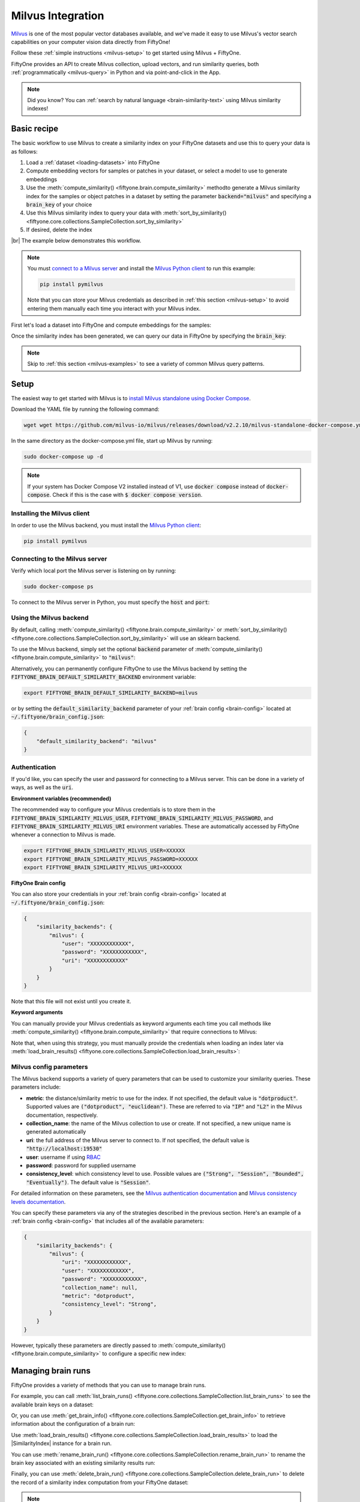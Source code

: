 .. _milvus-integration:

Milvus Integration
====================

.. default-role:: code

`Milvus <https://milvus.io/>`_ is one of the most popular vector databases available, and we've made it easy to use Milvus's vector search
capabilities on your computer vision data directly from FiftyOne!

Follow these :ref:`simple instructions <milvus-setup>` to get started using Milvus + FiftyOne.

FiftyOne provides an API to create Milvus collection, upload vectors, and run
similarity queries, both :ref:`programmatically <milvus-query>` in Python and
via point-and-click in the App.

.. note::

    Did you know? You can
    :ref:`search by natural language <brain-similarity-text>` using Milvus
    similarity indexes!

.. image:: /images/brain/brain-object-similarity.gif
   :alt: object-similarity
   :align: center

.. _milvus-basic-recipe:

Basic recipe
____________

The basic workflow to use Milvus to create a similarity index on your
FiftyOne datasets and use this to query your data is as follows:

1)  Load a :ref:`dataset <loading-datasets>` into FiftyOne

2)  Compute embedding vectors for samples or patches in your dataset, or select
    a model to use to generate embeddings

3)  Use the :meth:`compute_similarity() <fiftyone.brain.compute_similarity>`
    methodto generate a Milvus similarity index for the samples or object
    patches in a dataset by setting the parameter `backend="milvus"` and
    specifying a `brain_key` of your choice

4)  Use this Milvus similarity index to query your data with
    :meth:`sort_by_similarity() <fiftyone.core.collections.SampleCollection.sort_by_similarity>`

5)  If desired, delete the index

|br|
The example below demonstrates this workflow.

.. note::

    You must `connect to a Milvus server <https://milvus.io/docs/install_standalone-docker.md>`_ 
    and install the
    `Milvus Python client <https://github.com/milvus-io/pymilvus>`_
    to run this example:

    .. code-block:: shell

        pip install pymilvus

    Note that you can store your Milvus credentials as described in
    :ref:`this section <milvus-setup>` to avoid entering them manually each
    time you interact with your Milvus index.

First let's load a dataset into FiftyOne and compute embeddings for the
samples:

.. code-block:: python
    :linenos:

    import fiftyone as fo
    import fiftyone.brain as fob
    import fiftyone.zoo as foz

    # Step 1: Load your data into FiftyOne
    dataset = foz.load_zoo_dataset("quickstart")

    # Steps 2 and 3: Compute embeddings and create a similarity index
    milvus_index = fob.compute_similarity(
        dataset, 
        brain_key="milvus_index",
        backend="milvus",
        collection_name = "first_collection",
    )

Once the similarity index has been generated, we can query our data in FiftyOne
by specifying the `brain_key`:

.. code-block:: python
    :linenos:

    # Step 4: Query your data
    query = dataset.first().id  # query by sample ID
    view = dataset.sort_by_similarity(
        query, 
        brain_key=brain_key,
        k=10,  # limit to 10 most similar samples
    )

    # Step 5 (optional): Cleanup

    # Delete the Milvus index
    milvus_index = dataset.load_brain_results(brain_key)
    milvus_index.cleanup()

    # Delete run record from FiftyOne
    dataset.delete_brain_run("milvus_index")

.. note::

    Skip to :ref:`this section <milvus-examples>` to see a variety of common
    Milvus query patterns.

.. _milvus-setup:

Setup
_____

The easiest way to get started with Milvus is to 
`install Milvus standalone using Docker Compose <https://milvus.io/docs/install_standalone-docker.md>`_.

Download the YAML file by running the following command:

.. code-block:: shell

    wget wget https://github.com/milvus-io/milvus/releases/download/v2.2.10/milvus-standalone-docker-compose.yml -O docker-compose.yml

In the same directory as the docker-compose.yml file, start up Milvus by running:

.. code-block:: shell

    sudo docker-compose up -d

.. note::

    If your system has Docker Compose V2 installed instead of V1, use 
    `docker compose` instead of `docker-compose`. Check if this is the case with 
    `$ docker compose version`.

Installing the Milvus client
------------------------------

In order to use the Milvus backend, you must install the
`Milvus Python client <https://github.com/milvus-io/pymilvus>`_:

.. code-block:: shell

    pip install pymilvus


Connecting to the Milvus server
-------------------------------

Verify which local port the Milvus server is listening on by running:

.. code-block:: shell

    sudo docker-compose ps

To connect to the Milvus server in Python, you must specify the `host` and `port`:

.. code-block:: python
    :linenos:

    from pymilvus import (
        connections,
    )
    connections.connect("default", host="localhost", port="19530")

Using the Milvus backend
--------------------------

By default, calling
:meth:`compute_similarity() <fiftyone.brain.compute_similarity>` or 
:meth:`sort_by_similarity() <fiftyone.core.collections.SampleCollection.sort_by_similarity>`
will use an sklearn backend.

To use the Milvus backend, simply set the optional `backend` parameter of
:meth:`compute_similarity() <fiftyone.brain.compute_similarity>` to
`"milvus"`:

.. code:: python
    :linenos:

    import fiftyone.brain as fob

    fob.compute_similarity(..., backend="milvus", ...)

Alternatively, you can permanently configure FiftyOne to use the Milvus
backend by setting the `FIFTYONE_BRAIN_DEFAULT_SIMILARITY_BACKEND` environment
variable:

.. code-block:: shell

    export FIFTYONE_BRAIN_DEFAULT_SIMILARITY_BACKEND=milvus

or by setting the `default_similarity_backend` parameter of your
:ref:`brain config <brain-config>` located at `~/.fiftyone/brain_config.json`:

.. code-block:: json

    {
        "default_similarity_backend": "milvus"
    }

Authentication
--------------

If you'd like, you can specify the user and password for connecting to a Milvus 
server. This can be done in a variety of ways, as well as the `uri`.

**Environment variables (recommended)**

The recommended way to configure your Milvus credentials is to store them
in the
`FIFTYONE_BRAIN_SIMILARITY_MILVUS_USER`,
`FIFTYONE_BRAIN_SIMILARITY_MILVUS_PASSWORD`, and
`FIFTYONE_BRAIN_SIMILARITY_MILVUS_URI` environment variables. These are 
automatically accessed by FiftyOne whenever a connection to Milvus is
made.

.. code-block:: shell

    export FIFTYONE_BRAIN_SIMILARITY_MILVUS_USER=XXXXXX
    export FIFTYONE_BRAIN_SIMILARITY_MILVUS_PASSWORD=XXXXXX
    export FIFTYONE_BRAIN_SIMILARITY_MILVUS_URI=XXXXXX

**FiftyOne Brain config**

You can also store your credentials in your :ref:`brain config <brain-config>`
located at `~/.fiftyone/brain_config.json`:

.. code-block:: json

    {
        "similarity_backends": {
            "milvus": {
                "user": "XXXXXXXXXXXX",
                "password": "XXXXXXXXXXXX",
                "uri": "XXXXXXXXXXXX"
            }
        }
    }

Note that this file will not exist until you create it.

**Keyword arguments**

You can manually provide your Milvus credentials as keyword arguments each
time you call methods like
:meth:`compute_similarity() <fiftyone.brain.compute_similarity>` that require
connections to Milvus:

.. code:: python
    :linenos:

    import fiftyone.brain as fob 
    
    milvus_index = fob.compute_similarity(
        ...
        backend="milvus",
        brain_key="milvus_index",
        user="XXXXXX",
        password="XXXXXX",
        uri="XXXXXX",
    )

Note that, when using this strategy, you must manually provide the credentials
when loading an index later via
:meth:`load_brain_results() <fiftyone.core.collections.SampleCollection.load_brain_results>`:

.. code:: python
    :linenos:

    milvus_index = dataset.load_brain_results(
        "milvus_index",
        user="XXXXXX",
        password="XXXXXX",
        uri="XXXXXX",
    )

.. _milvus-config-parameters:

Milvus config parameters
--------------------------

The Milvus backend supports a variety of query parameters that can be used to
customize your similarity queries. These parameters include:

*   **metric**: the distance/similarity metric to use for the index. If not
    specified, the default value is `"dotproduct"`. Supported values are
    `("dotproduct", "euclidean")`. These are referred to via `"IP"` and `"L2"`
    in the Milvus documentation, respectively.
*   **collection_name**: the name of the Milvus collection to use or create. If not
    specified, a new unique name is generated automatically
*   **uri**: the full address of the Milvus server to connect to. If not
    specified, the default value is `"http://localhost:19530"`
*   **user**: username if using `RBAC <https://milvus.io/docs/rbac.md>`_
*   **password**: password for supplied username
*   **consistency_level**:  which consistency level to use. Possible values are `("Strong", "Session", "Bounded", "Eventually")`. The default value is `"Session"`.

For detailed information on these parameters, see the 
`Milvus authentication documentation <https://milvus.io/docs/authenticate.md>`_ 
and `Milvus consistency levels documentation <https://milvus.io/docs/consistency.md#Consistency-levels>`_.

You can specify these parameters via any of the strategies described in the
previous section. Here's an example of a :ref:`brain config <brain-config>`
that includes all of the available parameters:

.. code-block:: json

    {
        "similarity_backends": {
            "milvus": {
                "uri": "XXXXXXXXXXXX",
                "user": "XXXXXXXXXXXX",
                "password": "XXXXXXXXXXXX",
                "collection_name": null,
                "metric": "dotproduct",
                "consistency_level": "Strong",
            }
        }
    }

However, typically these parameters are directly passed to
:meth:`compute_similarity() <fiftyone.brain.compute_similarity>` to configure
a specific new index:

.. code:: python
    :linenos:

    milvus_index = fob.compute_similarity(
        ...
        backend="milvus",
        brain_key="milvus_index",
        index_name="your-index-name",
        metric="dotproduct",
    )

.. _milvus-managing-brain-runs:

Managing brain runs
___________________

FiftyOne provides a variety of methods that you can use to manage brain runs.

For example, you can call
:meth:`list_brain_runs() <fiftyone.core.collections.SampleCollection.list_brain_runs>`
to see the available brain keys on a dataset:

.. code:: python
    :linenos:

    import fiftyone.brain as fob

    # List all brain runs
    dataset.list_brain_runs()

    # Only list similarity runs
    dataset.list_brain_runs(type=fob.Similarity)

    # Only list specific similarity runs
    dataset.list_brain_runs(
        type=fob.Similarity,
        patches_field="ground_truth",
        supports_prompts=True,
    )

Or, you can use
:meth:`get_brain_info() <fiftyone.core.collections.SampleCollection.get_brain_info>`
to retrieve information about the configuration of a brain run:

.. code:: python
    :linenos:

    info = dataset.get_brain_info(brain_key)
    print(info)

Use :meth:`load_brain_results() <fiftyone.core.collections.SampleCollection.load_brain_results>`
to load the |SimilarityIndex| instance for a brain run.

You can use
:meth:`rename_brain_run() <fiftyone.core.collections.SampleCollection.rename_brain_run>`
to rename the brain key associated with an existing similarity results run:

.. code:: python
    :linenos:

    dataset.rename_brain_run(brain_key, new_brain_key)

Finally, you can use
:meth:`delete_brain_run() <fiftyone.core.collections.SampleCollection.delete_brain_run>`
to delete the record of a similarity index computation from your FiftyOne 
dataset:

.. code:: python
    :linenos:

    dataset.delete_brain_run(brain_key)

.. note::

    Calling
    :meth:`delete_brain_run() <fiftyone.core.collections.SampleCollection.delete_brain_run>`
    only deletes the **record** of the brain run from your FiftyOne dataset; it
    will not delete any associated Milvus collection, which you can do as follows:

    .. code:: python

        # Delete the Milvus index
        milvus_collection = dataset.load_brain_results(brain_key)
        milvus_collection.cleanup()

.. _milvus-examples:

Examples
________

This section demonstrates how to perform some common vector search workflows on 
a FiftyOne dataset using the Milvus backend.

.. note::

    All of the examples below assume you have configured your Milvus server
    and connection as described in :ref:`this section <milvus-setup>`.

.. _milvus-new-similarity-index:

Create a similarity index
-------------------------

In order to create a new Milvus similarity index, you need to specify either
the `embeddings` or `model` argument to
:meth:`compute_similarity() <fiftyone.brain.compute_similarity>`. Here's a few
possibilities:

.. code:: python
    :linenos:

    import fiftyone as fo
    import fiftyone.brain as fob
    import fiftyone.zoo as foz

    dataset = foz.load_zoo_dataset("quickstart")
    model_name = "clip-vit-base32-torch"
    model = foz.load_zoo_model(model_name)
    brain_key = "milvus_index"

    # Option 1: Compute embeddings on the fly from model name
    fob.compute_similarity(
        dataset,
        model=model_name,
        backend="milvus",
        brain_key=brain_key,
    )

    # Option 2: Compute embeddings on the fly from model instance
    fob.compute_similarity(
        dataset,
        model=model
        backend="milvus",
        brain_key=brain_key,
    )

    # Option 3: Pass precomputed embeddings as a numpy array
    embeddings = dataset.compute_embeddings(model)
    fob.compute_similarity(
        dataset,
        embeddings=embeddings,
        backend="milvus",
        brain_key=brain_key,
    )

    # Option 4: Pass precomputed embeddings by field name
    dataset.compute_embeddings(model, embeddings_field="embeddings")
    fob.compute_similarity(
        dataset,
        embeddings="embeddings",
        backend="milvus",
        brain_key=brain_key,
    )

.. note::

    You can customize the Milvus similarity index by passing any
    :ref:`supported parameters <milvus-config-parameters>` as extra kwargs.

.. _milvus-patch-similarity-index:

Create a patch similarity index
-------------------------------

You can also create a similarity index for
:ref:`object patches <brain-object-similarity>` within your dataset by
specifying a `patches_field` argument to
:meth:`compute_similarity() <fiftyone.brain.compute_similarity>`:

.. code:: python
    :linenos:

    import fiftyone as fo
    import fiftyone.brain as fob
    import fiftyone.zoo as foz

    dataset = foz.load_zoo_dataset("quickstart")

    fob.compute_similarity(
        dataset,
        patches_field="ground_truth",
        model="clip-vit-base32-torch",
        backend="milvus",
        brain_key="milvus_patches",
    )

.. note::

    You can customize the Milvus index by passing any
    :ref:`supported parameters <milvus-config-parameters>` as extra kwargs.

.. _milvus-connect-to-existing-collection:

Connect to an existing collection
---------------------------------

If you have already created a Milvus collection storing the embedding vectors for
the samples or patches in your dataset, you can connect to it by passing the
`collection_name` to
:meth:`compute_similarity() <fiftyone.brain.compute_similarity>`:

.. code:: python
    :linenos:

    import fiftyone as fo
    import fiftyone.brain as fob
    import fiftyone.zoo as foz

    dataset = foz.load_zoo_dataset("quickstart")

    fob.compute_similarity(
        dataset,
        model="clip-vit-base32-torch",      # zoo model used (if applicable)
        embeddings=False,                   # don't compute embeddings
        collection_name="your-index",            # the existing Milvus index
        brain_key="milvus_index",
        backend="milvus",
    )

.. _milvus-add-remove-embeddings:

Add/remove embeddings from an index
-----------------------------------

You can use
:meth:`add_to_index() <fiftyone.brain.similarity.SimilarityIndex.add_to_index>`
and
:meth:`remove_from_index() <fiftyone.brain.similarity.SimilarityIndex.remove_from_index>`
to add and remove embeddings from an existing Milvus similarity index.

These methods can come in handy if you modify your FiftyOne dataset and need
to update the Milvus similarity index to reflect these changes:

.. code:: python
    :linenos:

    import numpy as np

    import fiftyone as fo
    import fiftyone.brain as fob
    import fiftyone.zoo as foz

    dataset = foz.load_zoo_dataset("quickstart")

    milvus_index = fob.compute_similarity(
        dataset,
        model="clip-vit-base32-torch",
        brain_key="milvus_index",
        backend="milvus",
    )
    print(milvus_index.total_index_size)  # 200

    view = dataset.take(10)
    ids = view.values("id")

    # Delete 10 samples from a dataset
    dataset.delete_samples(view)

    # Delete the corresponding vectors from the index
    milvus_index.remove_from_index(sample_ids=ids)

    # Add 20 samples to a dataset
    samples = [fo.Sample(filepath="tmp%d.jpg" % i) for i in range(20)]
    sample_ids = dataset.add_samples(samples)

    # Add corresponding embeddings to the index
    embeddings = np.random.rand(20, 512)
    milvus_index.add_to_index(embeddings, sample_ids)

    print(milvus_index.total_index_size)  # 210

.. _milvus-get-embeddings:

Retrieve embeddings from an index
---------------------------------

You can use
:meth:`get_embeddings() <fiftyone.brain.similarity.SimilarityIndex.get_embeddings>`
to retrieve embeddings from a Milvus index by ID:

.. code:: python
    :linenos:

    import fiftyone as fo
    import fiftyone.brain as fob
    import fiftyone.zoo as foz

    dataset = foz.load_zoo_dataset("quickstart")

    milvus_index = fob.compute_similarity(
        dataset, 
        model="clip-vit-base32-torch"
        brain_key="milvus_index",
        backend="milvus",
    )

    # Retrieve embeddings for the entire dataset
    ids = dataset.values("id")
    embeddings, sample_ids, _ = milvus_index.get_embeddings(sample_ids=ids)
    print(embeddings.shape)  # (200, 512)
    print(sample_ids.shape)  # (200,)

    # Retrieve embeddings for a view
    ids = dataset.take(10).values("id")
    embeddings, sample_ids, _ = milvus_index.get_embeddings(sample_ids=ids)
    print(embeddings.shape)  # (10, 512)
    print(sample_ids.shape)  # (10,)

.. _milvus-query:

Querying a Milvus index
-------------------------

You can query a Milvus index by appending a
:meth:`sort_by_similarity() <fiftyone.core.collections.SampleCollection.sort_by_similarity>`
stage to any dataset or view. The query can be any of the following:

*   An ID (sample or patch)
*   A query vector of same dimension as the index
*   A list of IDs (samples or patches)
*   A text prompt (if :ref:`supported by the model <brain-similarity-text>`)

.. code:: python
    :linenos:

    import numpy as np

    import fiftyone as fo
    import fiftyone.brain as fob
    import fiftyone.zoo as foz

    dataset = foz.load_zoo_dataset("quickstart")

    fob.compute_similarity(
        dataset, 
        model="clip-vit-base32-torch"
        brain_key="milvus_index",
        backend="milvus",
    )

    # Query by vector
    query = np.random.rand(512)  # matches the dimension of CLIP embeddings
    view = dataset.sort_by_similarity(query, k=10, brain_key="milvus_index")

    # Query by sample ID
    query = dataset.first().id
    view = dataset.sort_by_similarity(query, k=10, brain_key="milvus_index")

    # Query by a list of IDs
    query = [dataset.first().id, dataset.last().id]
    view = dataset.sort_by_similarity(query, k=10, brain_key="milvus_index")

    # Query by text prompt
    query = "a photo of a dog"
    view = dataset.sort_by_similarity(query, k=10, brain_key="milvus_index")

.. note::

    Performing a similarity search on a |DatasetView| will **only** return
    results from the view; if the view contains samples that were not included
    in the index, they will never be included in the result.

    This means that you can index an entire |Dataset| once and then perform
    searches on subsets of the dataset by
    :ref:`constructing views <using-views>` that contain the images of
    interest.

.. _milvus-access-client:

Accessing the Milvus client
-----------------------------

You can use the `get_collection()` method of a Milvus index to directly access the
underlying Milvus client instance and use its methods as desired:

.. code:: python
    :linenos:

    import fiftyone as fo
    import fiftyone.brain as fob
    import fiftyone.zoo as foz

    dataset = foz.load_zoo_dataset("quickstart")

    milvus_index = fob.compute_similarity(
        dataset,
        model="clip-vit-base32-torch"
        brain_key="milvus_index",
        backend="milvus",
    )

    print(milvus_index.get_collection())

    # The Milvus SDK is already initialized for you as well
    from pymilvus import utility
    print(utility.list_collections())

.. _milvus-advanced-usage:

Advanced usage
--------------

As :ref:`previously mentioned <milvus-config-parameters>`, you can customize
your Milvus indexes by providing optional parameters to
:meth:`compute_similarity() <fiftyone.brain.compute_similarity>`.

Here's an example of creating a similarity index backed by a customized
Milvus similarity index. Just for fun, we'll specify a custom collection name, use
euclidean distance, and populate the index for only a subset of our dataset:

.. code:: python
    :linenos:

    import fiftyone as fo
    import fiftyone.brain as fob
    import fiftyone.zoo as foz

    dataset = foz.load_zoo_dataset("quickstart")

    # Create a custom Milvus index
    milvus_index = fob.compute_similarity(
        dataset,
        model="clip-vit-base32-torch",
        embeddings=False,  # we'll add embeddings below
        metric="euclidean",
        brain_key="milvus_index",
        backend="milvus",
        collection_name="custom-milvus-collection",
    )

    # Add embeddings for a subset of the dataset
    view = dataset.take(10)
    embeddings, sample_ids, _ = milvus_index.compute_embeddings(view)
    milvus_index.add_to_index(embeddings, sample_ids)

    print(milvus_index.index)

    # The Milvus SDK is already initialized for you as well
    from pymilvus import utility
    print(utility.list_collections())
